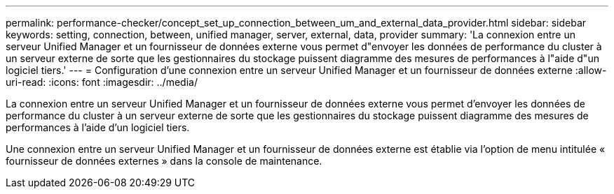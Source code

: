 ---
permalink: performance-checker/concept_set_up_connection_between_um_and_external_data_provider.html 
sidebar: sidebar 
keywords: setting, connection, between, unified manager, server, external, data, provider 
summary: 'La connexion entre un serveur Unified Manager et un fournisseur de données externe vous permet d"envoyer les données de performance du cluster à un serveur externe de sorte que les gestionnaires du stockage puissent diagramme des mesures de performances à l"aide d"un logiciel tiers.' 
---
= Configuration d'une connexion entre un serveur Unified Manager et un fournisseur de données externe
:allow-uri-read: 
:icons: font
:imagesdir: ../media/


[role="lead"]
La connexion entre un serveur Unified Manager et un fournisseur de données externe vous permet d'envoyer les données de performance du cluster à un serveur externe de sorte que les gestionnaires du stockage puissent diagramme des mesures de performances à l'aide d'un logiciel tiers.

Une connexion entre un serveur Unified Manager et un fournisseur de données externe est établie via l'option de menu intitulée « fournisseur de données externes » dans la console de maintenance.
